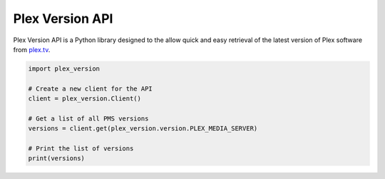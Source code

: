 Plex Version API
================

Plex Version API is a Python library designed to the allow quick and easy retrieval of the latest version of Plex software from plex.tv_.

.. code-block:: python

    import plex_version

    # Create a new client for the API
    client = plex_version.Client()

    # Get a list of all PMS versions
    versions = client.get(plex_version.version.PLEX_MEDIA_SERVER)

    # Print the list of versions
    print(versions)

.. _plex.tv: https://plex.tv
